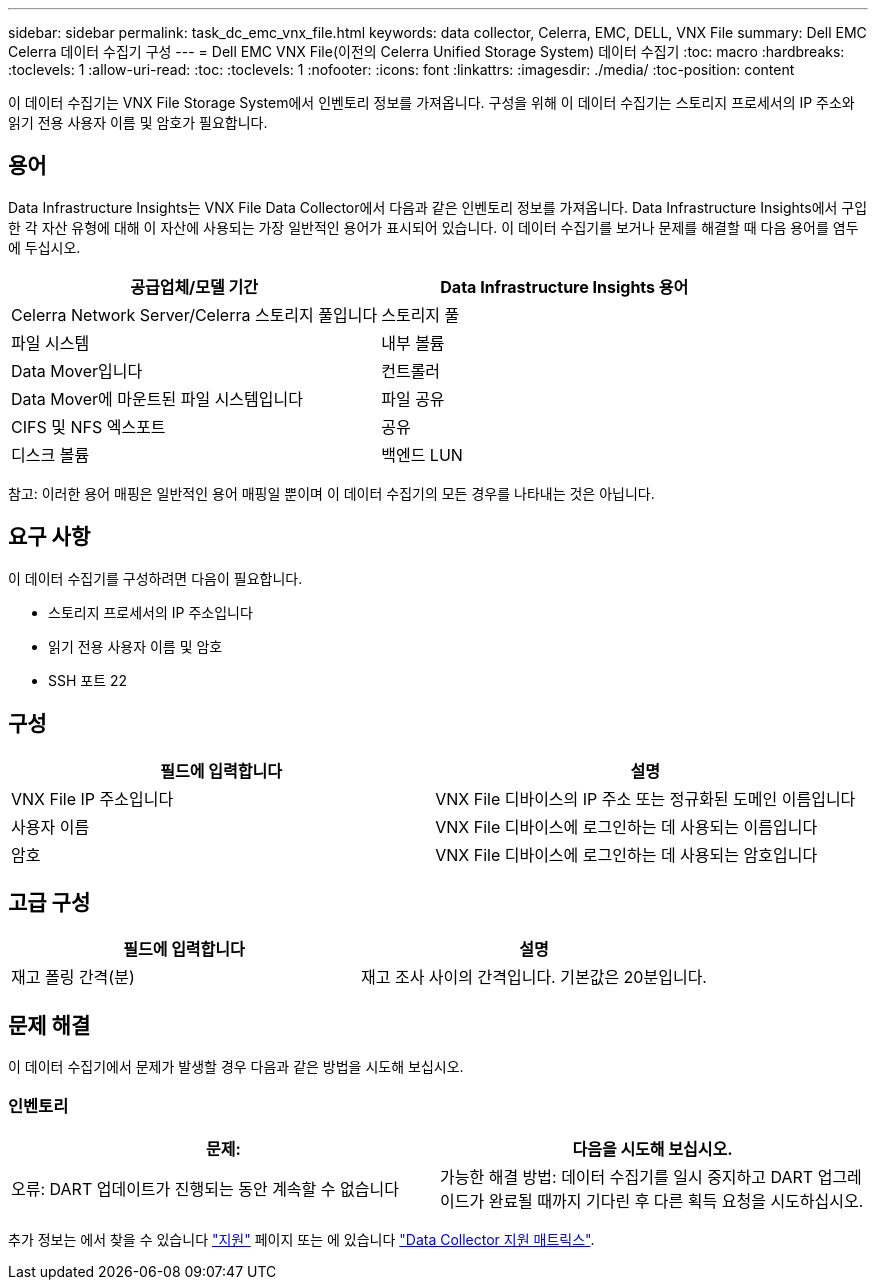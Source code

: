 ---
sidebar: sidebar 
permalink: task_dc_emc_vnx_file.html 
keywords: data collector, Celerra, EMC, DELL, VNX File 
summary: Dell EMC Celerra 데이터 수집기 구성 
---
= Dell EMC VNX File(이전의 Celerra Unified Storage System) 데이터 수집기
:toc: macro
:hardbreaks:
:toclevels: 1
:allow-uri-read: 
:toc: 
:toclevels: 1
:nofooter: 
:icons: font
:linkattrs: 
:imagesdir: ./media/
:toc-position: content


[role="lead"]
이 데이터 수집기는 VNX File Storage System에서 인벤토리 정보를 가져옵니다. 구성을 위해 이 데이터 수집기는 스토리지 프로세서의 IP 주소와 읽기 전용 사용자 이름 및 암호가 필요합니다.



== 용어

Data Infrastructure Insights는 VNX File Data Collector에서 다음과 같은 인벤토리 정보를 가져옵니다. Data Infrastructure Insights에서 구입한 각 자산 유형에 대해 이 자산에 사용되는 가장 일반적인 용어가 표시되어 있습니다. 이 데이터 수집기를 보거나 문제를 해결할 때 다음 용어를 염두에 두십시오.

[cols="2*"]
|===
| 공급업체/모델 기간 | Data Infrastructure Insights 용어 


| Celerra Network Server/Celerra 스토리지 풀입니다 | 스토리지 풀 


| 파일 시스템 | 내부 볼륨 


| Data Mover입니다 | 컨트롤러 


| Data Mover에 마운트된 파일 시스템입니다 | 파일 공유 


| CIFS 및 NFS 엑스포트 | 공유 


| 디스크 볼륨 | 백엔드 LUN 
|===
참고: 이러한 용어 매핑은 일반적인 용어 매핑일 뿐이며 이 데이터 수집기의 모든 경우를 나타내는 것은 아닙니다.



== 요구 사항

이 데이터 수집기를 구성하려면 다음이 필요합니다.

* 스토리지 프로세서의 IP 주소입니다
* 읽기 전용 사용자 이름 및 암호
* SSH 포트 22




== 구성

[cols="2*"]
|===
| 필드에 입력합니다 | 설명 


| VNX File IP 주소입니다 | VNX File 디바이스의 IP 주소 또는 정규화된 도메인 이름입니다 


| 사용자 이름 | VNX File 디바이스에 로그인하는 데 사용되는 이름입니다 


| 암호 | VNX File 디바이스에 로그인하는 데 사용되는 암호입니다 
|===


== 고급 구성

[cols="2*"]
|===
| 필드에 입력합니다 | 설명 


| 재고 폴링 간격(분) | 재고 조사 사이의 간격입니다. 기본값은 20분입니다. 
|===


== 문제 해결

이 데이터 수집기에서 문제가 발생할 경우 다음과 같은 방법을 시도해 보십시오.



=== 인벤토리

[cols="2*"]
|===
| 문제: | 다음을 시도해 보십시오. 


| 오류: DART 업데이트가 진행되는 동안 계속할 수 없습니다 | 가능한 해결 방법: 데이터 수집기를 일시 중지하고 DART 업그레이드가 완료될 때까지 기다린 후 다른 획득 요청을 시도하십시오. 
|===
추가 정보는 에서 찾을 수 있습니다 link:concept_requesting_support.html["지원"] 페이지 또는 에 있습니다 link:reference_data_collector_support_matrix.html["Data Collector 지원 매트릭스"].
